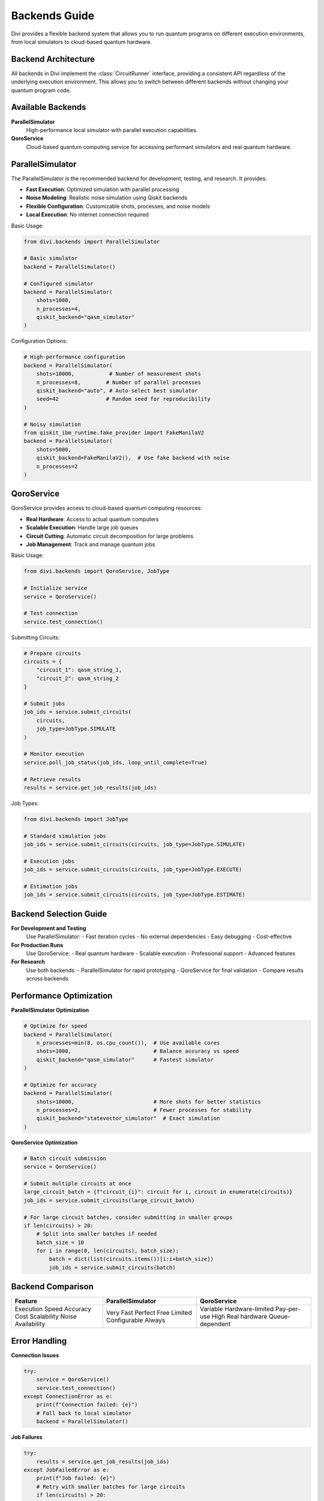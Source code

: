 Backends Guide
==============

Divi provides a flexible backend system that allows you to run quantum programs on different execution environments, from local simulators to cloud-based quantum hardware.

Backend Architecture
--------------------

All backends in Divi implement the :class:`CircuitRunner` interface, providing a consistent API regardless of the underlying execution environment. This allows you to switch between different backends without changing your quantum program code.

Available Backends
------------------

**ParallelSimulator**
   High-performance local simulator with parallel execution capabilities.

**QoroService**
   Cloud-based quantum computing service for accessing performant simulators and real quantum hardware.

ParallelSimulator
-----------------

The ParallelSimulator is the recommended backend for development, testing, and research. It provides:

- **Fast Execution**: Optimized simulation with parallel processing
- **Noise Modeling**: Realistic noise simulation using Qiskit backends
- **Flexible Configuration**: Customizable shots, processes, and noise models
- **Local Execution**: No internet connection required

Basic Usage:

.. code-block:: python

   from divi.backends import ParallelSimulator

   # Basic simulator
   backend = ParallelSimulator()

   # Configured simulator
   backend = ParallelSimulator(
       shots=1000,
       n_processes=4,
       qiskit_backend="qasm_simulator"
   )

Configuration Options:

.. code-block:: python

   # High-performance configuration
   backend = ParallelSimulator(
       shots=10000,           # Number of measurement shots
       n_processes=8,        # Number of parallel processes
       qiskit_backend="auto", # Auto-select best simulator
       seed=42               # Random seed for reproducibility
   )

   # Noisy simulation
   from qiskit_ibm_runtime.fake_provider import FakeManilaV2
   backend = ParallelSimulator(
       shots=5000,
       qiskit_backend=FakeManilaV2(),  # Use fake backend with noise
       n_processes=2
   )

QoroService
-----------

QoroService provides access to cloud-based quantum computing resources:

- **Real Hardware**: Access to actual quantum computers
- **Scalable Execution**: Handle large job queues
- **Circuit Cutting**: Automatic circuit decomposition for large problems
- **Job Management**: Track and manage quantum jobs

Basic Usage:

.. code-block:: python

   from divi.backends import QoroService, JobType

   # Initialize service
   service = QoroService()

   # Test connection
   service.test_connection()

Submitting Circuits:

.. code-block:: python

   # Prepare circuits
   circuits = {
       "circuit_1": qasm_string_1,
       "circuit_2": qasm_string_2
   }

   # Submit jobs
   job_ids = service.submit_circuits(
       circuits,
       job_type=JobType.SIMULATE
   )

   # Monitor execution
   service.poll_job_status(job_ids, loop_until_complete=True)

   # Retrieve results
   results = service.get_job_results(job_ids)

Job Types:

.. code-block:: python

   from divi.backends import JobType

   # Standard simulation jobs
   job_ids = service.submit_circuits(circuits, job_type=JobType.SIMULATE)

   # Execution jobs
   job_ids = service.submit_circuits(circuits, job_type=JobType.EXECUTE)

   # Estimation jobs
   job_ids = service.submit_circuits(circuits, job_type=JobType.ESTIMATE)

Backend Selection Guide
-----------------------

**For Development and Testing**
   Use ParallelSimulator:
   - Fast iteration cycles
   - No external dependencies
   - Easy debugging
   - Cost-effective

**For Production Runs**
   Use QoroService:
   - Real quantum hardware
   - Scalable execution
   - Professional support
   - Advanced features

**For Research**
   Use both backends:
   - ParallelSimulator for rapid prototyping
   - QoroService for final validation
   - Compare results across backends

Performance Optimization
------------------------

**ParallelSimulator Optimization**

.. code-block:: python

   # Optimize for speed
   backend = ParallelSimulator(
       n_processes=min(8, os.cpu_count()),  # Use available cores
       shots=1000,                          # Balance accuracy vs speed
       qiskit_backend="qasm_simulator"      # Fastest simulator
   )

   # Optimize for accuracy
   backend = ParallelSimulator(
       shots=10000,                         # More shots for better statistics
       n_processes=2,                       # Fewer processes for stability
       qiskit_backend="statevector_simulator"  # Exact simulation
   )

**QoroService Optimization**

.. code-block:: python

   # Batch circuit submission
   service = QoroService()

   # Submit multiple circuits at once
   large_circuit_batch = {f"circuit_{i}": circuit for i, circuit in enumerate(circuits)}
   job_ids = service.submit_circuits(large_circuit_batch)

   # For large circuit batches, consider submitting in smaller groups
   if len(circuits) > 20:
       # Split into smaller batches if needed
       batch_size = 10
       for i in range(0, len(circuits), batch_size):
           batch = dict(list(circuits.items())[i:i+batch_size])
           job_ids = service.submit_circuits(batch)

Backend Comparison
------------------

+------------------+------------------+------------------+
| Feature          | ParallelSimulator| QoroService      |
+==================+==================+==================+
| Execution Speed  | Very Fast        | Variable         |
| Accuracy         | Perfect          | Hardware-limited |
| Cost             | Free             | Pay-per-use      |
| Scalability      | Limited          | High             |
| Noise            | Configurable     | Real hardware    |
| Availability     | Always           | Queue-dependent  |
+------------------+------------------+------------------+

Error Handling
--------------

**Connection Issues**

.. code-block:: python

   try:
       service = QoroService()
       service.test_connection()
   except ConnectionError as e:
       print(f"Connection failed: {e}")
       # Fall back to local simulator
       backend = ParallelSimulator()

**Job Failures**

.. code-block:: python

   try:
       results = service.get_job_results(job_ids)
   except JobFailedError as e:
       print(f"Job failed: {e}")
       # Retry with smaller batches for large circuits
       if len(circuits) > 20:
           batch_size = 10
           for i in range(0, len(circuits), batch_size):
               batch = dict(list(circuits.items())[i:i+batch_size])
               job_ids = service.submit_circuits(batch)

**Timeout Handling**

.. code-block:: python

   import time

   start_time = time.time()
   timeout = 300  # 5 minutes

   while time.time() - start_time < timeout:
       status = service.get_job_status(job_ids)
       if all(s == JobStatus.COMPLETED for s in status):
           break
       time.sleep(10)
   else:
       print("Job timeout - consider splitting into smaller batches")

Best Practices
--------------

1. **Start Local**: Always test with ParallelSimulator first
2. **Monitor Resources**: Track circuit counts and execution times
3. **Use Appropriate Backends**: Choose based on problem requirements
4. **Handle Errors**: Implement proper error handling and fallbacks
5. **Optimize Configuration**: Tune backend parameters for your use case

Common Issues and Solutions
---------------------------

**Slow Simulation**
   - Increase n_processes (up to CPU core count)
   - Reduce shots for testing
   - Use faster qiskit_backend

**High Memory Usage**
   - Reduce n_processes
   - Process circuits in smaller batches
   - Use less memory-intensive simulators

**Job Queue Delays**
   - Submit jobs during off-peak hours
   - Consider local simulation for development

**Connection Problems**
   - Check internet connection
   - Verify API credentials
   - Implement retry logic with exponential backoff

Next Steps
----------

- Try the runnable examples in the `tutorials/ <https://github.com/qoro-quantum/divi/tree/main/tutorials>`_ directory
- Learn about :doc:`error_mitigation` for improving results
